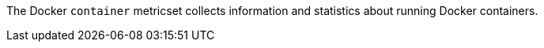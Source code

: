 The Docker `container` metricset collects information and statistics about
running Docker containers.
